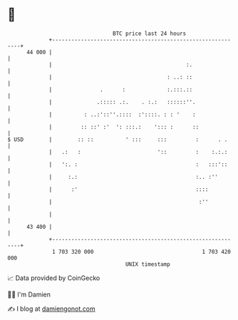 * 👋

#+begin_example
                                    BTC price last 24 hours                    
                +------------------------------------------------------------+ 
         44 000 |                                                            | 
                |                                          :.                | 
                |                                    : ..: ::                | 
                |               .      :             :.:::.::                | 
                |              .::::: .:.    . :.:   ::::::''.               | 
                |          : ..:'::''.::::  :'::::. : : '    :               | 
                |         :: ::' :'  ': :::.:    '::: :      ::              | 
   $ USD        |        :: ::          ' :::     :::         :      . .     | 
                |   .:   :                        '::         :    :.:.:     | 
                |   ':. :                                     :   :::'::     | 
                |     :.:                                     :.. :''        | 
                |      :'                                     ::::           | 
                |                                              :''           | 
                |                                                            | 
         43 400 |                                                            | 
                +------------------------------------------------------------+ 
                 1 703 320 000                                  1 703 420 000  
                                        UNIX timestamp                         
#+end_example
📈 Data provided by CoinGecko

🧑‍💻 I'm Damien

✍️ I blog at [[https://www.damiengonot.com][damiengonot.com]]
